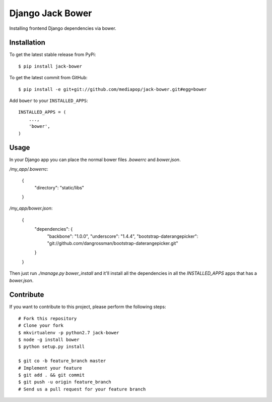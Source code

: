 Django Jack Bower
=================

Installing frontend Django dependencies via bower.

Installation
------------

To get the latest stable release from PyPi::

    $ pip install jack-bower

To get the latest commit from GitHub::

    $ pip install -e git+git://github.com/mediapop/jack-bower.git#egg=bower

Add ``bower`` to your ``INSTALLED_APPS``::

    INSTALLED_APPS = (
        ...,
        'bower',
    )


Usage
-----

In your Django app you can place the normal bower files `.bowerrc` and
`bower.json`.

`/my_app/.bowerrc`:

    {
      "directory": "static/libs"
    }

`/my_app/bower.json`:

    {
        "dependencies": {
            "backbone": "1.0.0",
            "underscore": "1.4.4",
            "bootstrap-daterangepicker": "git://github.com/dangrossman/bootstrap-daterangepicker.git"
        }
    }

Then just run `./manage.py bower_install` and it'll install all the dependencies
in all the `INSTALLED_APPS` apps that has a `bower.json`.


Contribute
----------

If you want to contribute to this project, please perform the following steps::

    # Fork this repository
    # Clone your fork
    $ mkvirtualenv -p python2.7 jack-bower
    $ node -g install bower
    $ python setup.py install

    $ git co -b feature_branch master
    # Implement your feature
    $ git add . && git commit
    $ git push -u origin feature_branch
    # Send us a pull request for your feature branch
